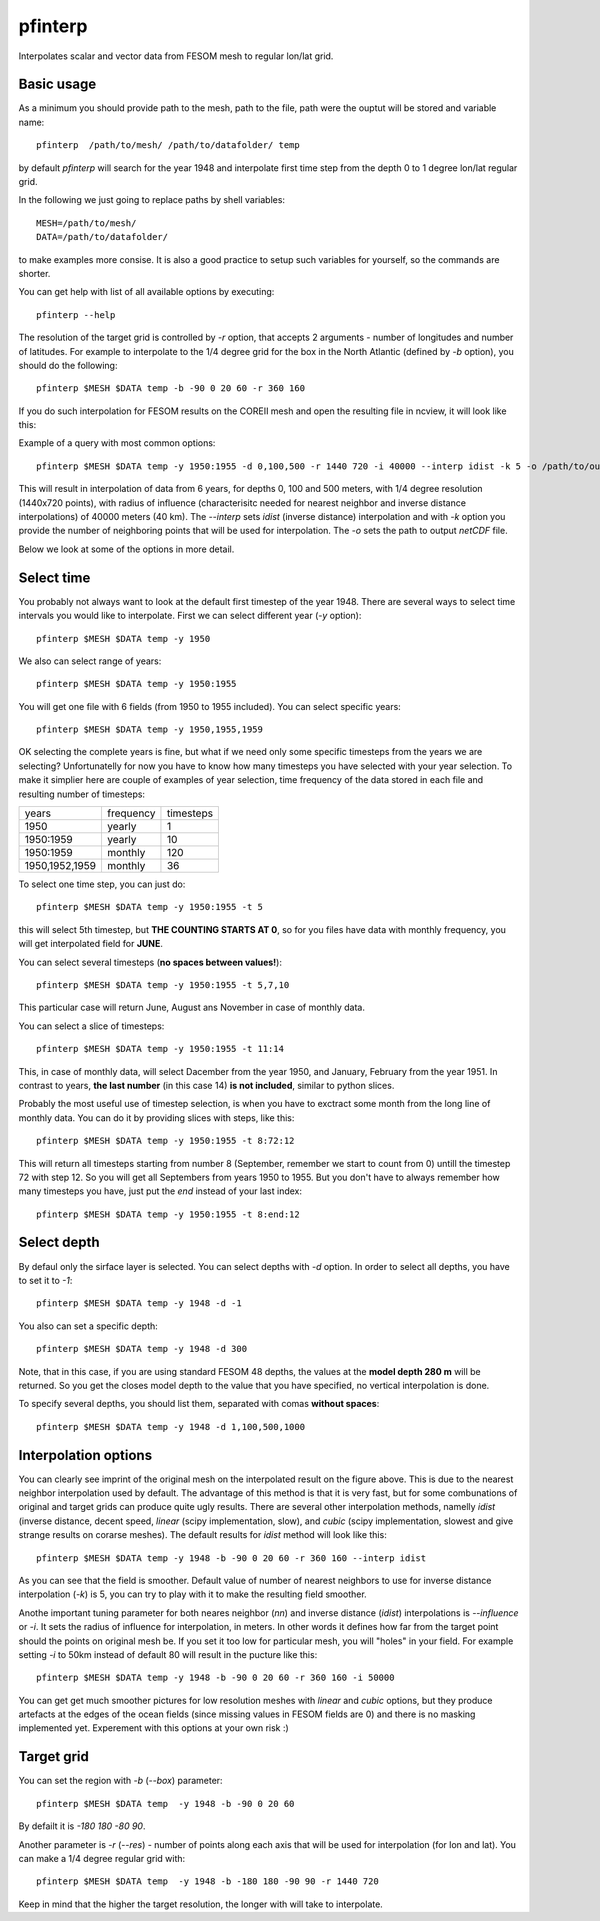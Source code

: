 .. _pfinterp:

pfinterp
========

Interpolates scalar and vector data from FESOM mesh to regular lon/lat grid.

Basic usage
-----------

As a minimum you should provide path to the mesh, path to the file, path were the ouptut will be stored and variable name::

    pfinterp  /path/to/mesh/ /path/to/datafolder/ temp


by default `pfinterp` will search for the year 1948 and interpolate first time step from the depth 0 to 1 degree lon/lat regular grid.

In the following we just going to replace paths by shell variables::

    MESH=/path/to/mesh/
    DATA=/path/to/datafolder/

to make examples more consise. It is also a good practice to setup such variables for yourself, so the commands are shorter.

You can get help with list of all available options by executing::

    pfinterp --help

The resolution of the target grid is controlled by `-r` option, that accepts 2 arguments - number of longitudes and number of latitudes. For example to interpolate to the 1/4 degree grid for the box in the North Atlantic (defined by `-b` option), you should do the following::

    pfinterp $MESH $DATA temp -b -90 0 20 60 -r 360 160


If you do such interpolation for FESOM results on the COREII mesh and open the resulting file in ncview, it will look like this:

.. image:: img/pfinterp1.png

Example of a query with most common options::

    pfinterp $MESH $DATA temp -y 1950:1955 -d 0,100,500 -r 1440 720 -i 40000 --interp idist -k 5 -o /path/to/output.nc


This will result in interpolation of data from 6 years, for depths 0, 100 and 500 meters, with 1/4 degree resolution (1440x720 points), with radius of influence (characterisitc needed for nearest neighbor and inverse distance interpolations) of 40000 meters (40 km). The `--interp` sets `idist` (inverse distance) interpolation and with `-k` option you provide the number of neighboring points that will be used for interpolation. The `-o` sets the path to output `netCDF` file.

Below we look at some of the options in more detail.

Select time
-----------

You probably not always want to look at the default first timestep of the year 1948. There are several ways to select time intervals you would like to interpolate. First we can select different year (`-y` option)::

    pfinterp $MESH $DATA temp -y 1950

We also can select range of years::

    pfinterp $MESH $DATA temp -y 1950:1955

You will get one file with 6 fields (from 1950 to 1955 included). You can select specific years::

    pfinterp $MESH $DATA temp -y 1950,1955,1959

OK selecting the complete years is fine, but what if we need only some specific timesteps from the years we are selecting? Unfortunatelly for now you have to know how many timesteps you have selected with your year selection. To make it simplier here are couple of examples of year selection, time frequency of the data stored in each file and resulting number of timesteps:

==============     =========  =========
years              frequency  timesteps
--------------     ---------  ---------
1950                 yearly     1
1950:1959            yearly    10
1950:1959            monthly   120
1950,1952,1959       monthly   36
==============     =========  =========

To select one time step, you can just do::

    pfinterp $MESH $DATA temp -y 1950:1955 -t 5

this will select 5th timestep, but **THE COUNTING STARTS AT 0**, so for you files have data with monthly frequency, you will get interpolated field for **JUNE**.

You can select several timesteps (**no spaces between values!**)::

    pfinterp $MESH $DATA temp -y 1950:1955 -t 5,7,10

This particular case will return June, August ans November in case of monthly data.

You can select a slice of timesteps::

    pfinterp $MESH $DATA temp -y 1950:1955 -t 11:14

This, in case of monthly data, will select Dacember from the year 1950, and January, February from the year 1951. In contrast to years, **the last number** (in this case 14) **is not included**, similar to python slices.

Probably the most useful use of timestep selection, is when you have to exctract some month from the long line of monthly data. You can do it by providing slices with steps, like this::

    pfinterp $MESH $DATA temp -y 1950:1955 -t 8:72:12

This will return all timesteps starting from number 8 (September, remember we start to count from 0) untill the timestep 72 with step 12. So you will get all Septembers from years 1950 to 1955. But you don't have to always remember how many timesteps you have, just put the `end` instead of your last index::

    pfinterp $MESH $DATA temp -y 1950:1955 -t 8:end:12


Select depth
------------

By defaul only the sirface layer is selected. You can select depths with `-d` option. In order to select all depths, you have to set it to `-1`::

    pfinterp $MESH $DATA temp -y 1948 -d -1

You also can set a specific depth::

    pfinterp $MESH $DATA temp -y 1948 -d 300

Note, that in this case, if you are using standard FESOM 48 depths, the values at the **model depth 280 m** will be returned. So you get the closes model depth to the value that you have specified, no vertical interpolation is done.

To specify several depths, you should list them, separated with comas **without spaces**::

     pfinterp $MESH $DATA temp -y 1948 -d 1,100,500,1000


Interpolation options
---------------------

You can clearly see imprint of the original mesh on the interpolated result on the figure above. This is due to the nearest neighbor interpolation used by default. The advantage of this method is that it is very fast, but for some combunations of original and target grids can produce quite ugly results. There are several other interpolation methods, namelly `idist` (inverse distance, decent speed, `linear` (scipy implementation, slow), and `cubic` (scipy implementation, slowest and give strange results on corarse meshes). The default results for `idist` method will look like this::

    pfinterp $MESH $DATA temp -y 1948 -b -90 0 20 60 -r 360 160 --interp idist

.. image:: img/pfinterp2.png

As you can see that the field is smoother. Default value of number of nearest neighbors to use for inverse distance interpolation (`-k`) is 5, you can try to play with it to make the resulting field smoother.

Anothe important tuning parameter for both neares neighbor (`nn`) and inverse distance (`idist`) interpolations is `--influence` or `-i`. It sets the radius of influence for interpolation, in meters. In other words it defines how far from the target point should the points on original mesh be. If you set it too low for particular mesh, you will "holes" in your field. For example setting `-i` to 50km instead of default 80 will result in the pucture like this::

    pfinterp $MESH $DATA temp -y 1948 -b -90 0 20 60 -r 360 160 -i 50000

.. image:: img/pfinterp3.png

You can get get much smoother pictures for low resolution meshes with `linear` and `cubic` options, but they produce artefacts at the edges of the ocean fields (since missing values in FESOM fields are 0) and there is no masking implemented yet. Experement with this options at your own risk :)

Target grid
-----------

You can set the region with `-b` (`--box`) parameter::

    pfinterp $MESH $DATA temp  -y 1948 -b -90 0 20 60

By defailt it is `-180 180 -80 90`.

Another parameter is `-r` (`--res`) - number of points along each axis that will be used for interpolation (for lon and  lat). You can make a 1/4 degree regular grid with::

    pfinterp $MESH $DATA temp  -y 1948 -b -180 180 -90 90 -r 1440 720

Keep in mind that the higher the target resolution, the longer with will take to interpolate.


